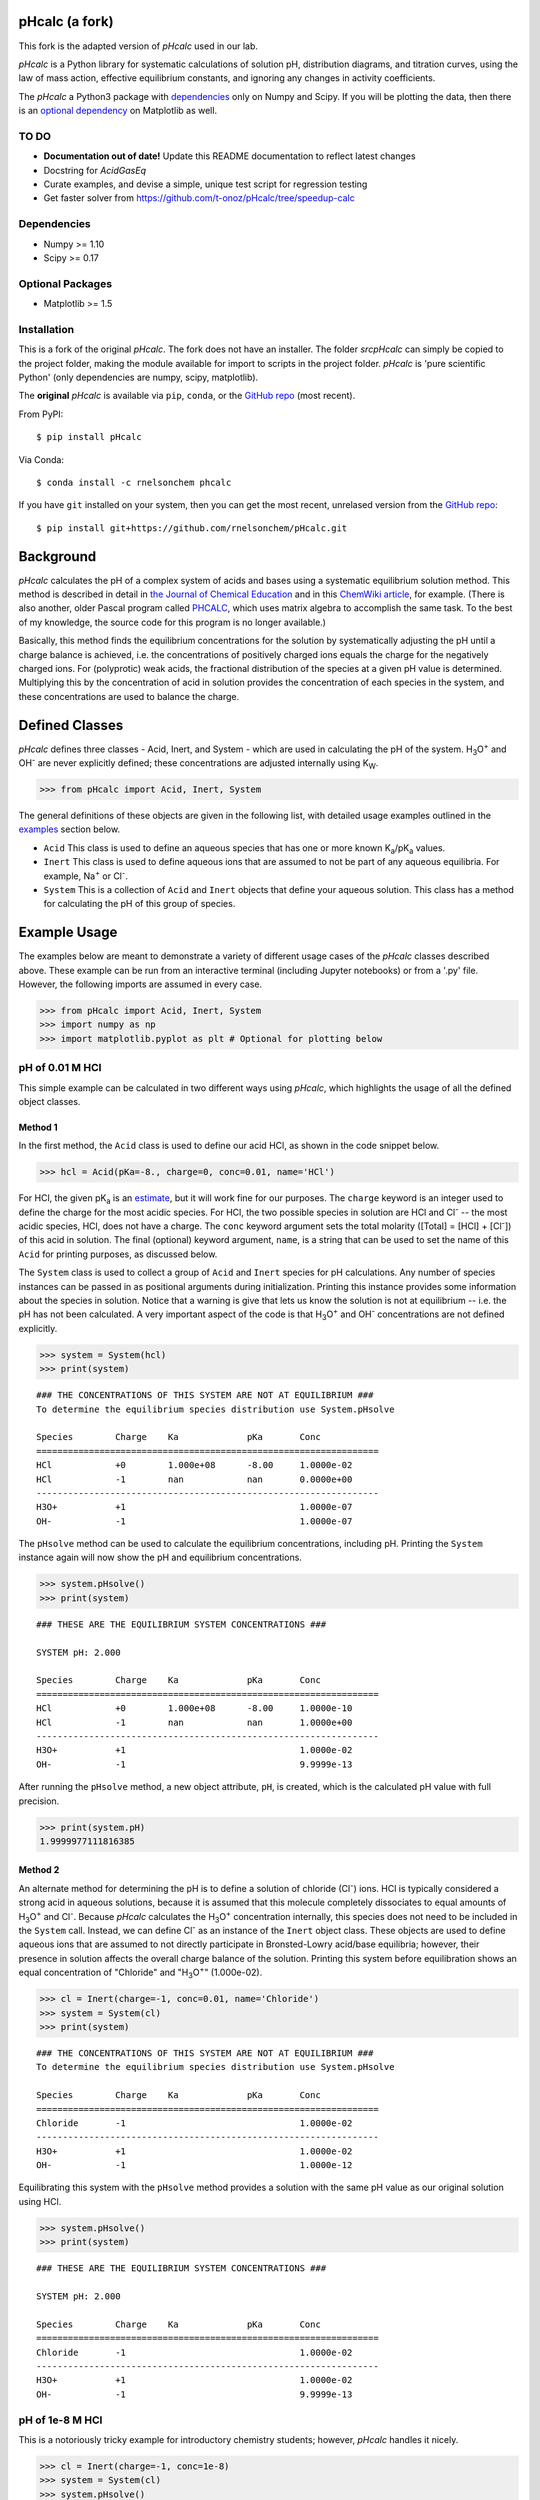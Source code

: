 pHcalc (a fork)
###############

This fork is the adapted version of *pHcalc* used in our lab.

*pHcalc* is a Python library for systematic calculations of solution pH,
distribution diagrams, and titration curves, using the law of mass action,
effective equilibrium constants, and ignoring any changes in activity coefficients.

The *pHcalc* a Python3 package with dependencies_ only on Numpy and
Scipy. If you will be plotting the data, then there is an `optional
dependency`_ on Matplotlib as well.  


TO DO
-----

* **Documentation out of date!** Update this README documentation to reflect latest changes

* Docstring for `AcidGasEq`

* Curate examples, and devise a simple, unique test script for regression testing

* Get faster solver from https://github.com/t-onoz/pHcalc/tree/speedup-calc


.. _dependencies:

Dependencies
------------

* Numpy >= 1.10

* Scipy >= 0.17

.. _optional dependency:

Optional Packages
-----------------

* Matplotlib >= 1.5

Installation
------------

This is a fork of the original *pHcalc*. The fork does not have an installer.
The folder `src\pHcalc` can simply be copied to the project folder, making the
module available for import to scripts in the project folder. *pHcalc* is 
'pure scientific Python' (only dependencies are numpy, scipy, matplotlib).

The **original** *pHcalc* is available via ``pip``, ``conda``, or the `GitHub repo`_ (most
recent).

From PyPI::

    $ pip install pHcalc

Via Conda::

    $ conda install -c rnelsonchem phcalc

If you have ``git`` installed on your system, then you can get the most
recent, unrelased version from the `GitHub repo`_::

    $ pip install git+https://github.com/rnelsonchem/pHcalc.git



Background
##########

*pHcalc* calculates the pH of a complex system of acids and bases using a
systematic equilibrium solution method. This method is described in detail in
`the Journal of Chemical Education`_ and in this `ChemWiki article`_, for
example. (There is also another, older Pascal program called PHCALC_, which
uses matrix algebra to accomplish the same task. To the best of my knowledge,
the source code for this program is no longer available.)

Basically, this method finds the equilibrium concentrations for the solution
by systematically adjusting the pH until a charge balance is achieved, i.e.
the concentrations of positively charged ions equals the charge for the
negatively charged ions.  For (polyprotic) weak acids, the fractional
distribution of the species at a given pH value is determined. Multiplying
this by the concentration of acid in solution provides the concentration of
each species in the system, and these concentrations are used to balance the
charge.

Defined Classes
###############

*pHcalc* defines three classes - Acid, Inert, and System - which are used in
calculating the pH of the system. |H3O| and |OH-| are never explicitly
defined; these concentrations are adjusted internally using K\ :sub:`W`\ .

.. code:: python

    >>> from pHcalc import Acid, Inert, System

The general definitions of these objects are given in the following list, with
detailed usage examples outlined in the examples_ section below. 

- ``Acid`` This class is used to define an aqueous species that has one or
  more known |Ka|/|pKa| values.

- ``Inert`` This class is used to define aqueous ions that are assumed to not
  be part of any aqueous equilibria. For example, |Na+| or |Cl-|.

- ``System`` This is a collection of ``Acid`` and ``Inert`` objects that
  define your aqueous solution. This class has a method for calculating the pH
  of this group of species.

.. _examples:

Example Usage
#############

The examples below are meant to demonstrate a variety of different usage cases
of the *pHcalc* classes described above. These example can be run from an
interactive terminal (including Jupyter notebooks) or from a '.py' file.
However, the following imports are assumed in every case.

.. code:: python

    >>> from pHcalc import Acid, Inert, System
    >>> import numpy as np
    >>> import matplotlib.pyplot as plt # Optional for plotting below

pH of 0.01 M HCl
----------------

This simple example can be calculated in two different ways using *pHcalc*,
which highlights the usage of all the defined object classes. 

Method 1
________

In the first method, the ``Acid`` class is used to define our acid HCl, as
shown in the code snippet below.

.. code:: python

    >>> hcl = Acid(pKa=-8., charge=0, conc=0.01, name='HCl')

For HCl, the given |pKa| is an estimate_, but it will work fine for our
purposes. The ``charge`` keyword is an integer used to define the charge for
the most acidic species. For HCl, the two possible species in solution are HCl
and |Cl-| -- the most acidic species, HCl, does not have a charge. The
``conc`` keyword argument sets the total molarity ([Total] = [HCl] + [|Cl-|])
of this acid in solution. The final (optional) keyword argument, ``name``, is
a string that can be used to set the name of this ``Acid`` for printing
purposes, as discussed below.

The ``System`` class is used to collect a group of ``Acid`` and ``Inert``
species for pH calculations. Any number of species instances can be passed in
as positional arguments during initialization. Printing this instance provides
some information about the species in solution. Notice that a warning is give
that lets us know the solution is not at equilibrium -- i.e. the pH has not
been calculated. A very important aspect of the code is that |H3O| and |OH-|
concentrations are not defined explicitly. 

.. code:: python

   >>> system = System(hcl)
   >>> print(system)


::

   ### THE CONCENTRATIONS OF THIS SYSTEM ARE NOT AT EQUILIBRIUM ###
   To determine the equilibrium species distribution use System.pHsolve
   
   Species        Charge    Ka             pKa       Conc
   =================================================================
   HCl            +0        1.000e+08      -8.00     1.0000e-02
   HCl            -1        nan            nan       0.0000e+00
   -----------------------------------------------------------------
   H3O+           +1                                 1.0000e-07
   OH-            -1                                 1.0000e-07

The ``pHsolve`` method can be used to calculate the equilibrium
concentrations, including pH. Printing the ``System`` instance again will now
show the pH and equilibrium concentrations. 

.. code:: python

   >>> system.pHsolve()
   >>> print(system)

::

    ### THESE ARE THE EQUILIBRIUM SYSTEM CONCENTRATIONS ###

    SYSTEM pH: 2.000

    Species        Charge    Ka             pKa       Conc
    =================================================================
    HCl            +0        1.000e+08      -8.00     1.0000e-10
    HCl            -1        nan            nan       1.0000e+00
    -----------------------------------------------------------------
    H3O+           +1                                 1.0000e-02
    OH-            -1                                 9.9999e-13


After running the ``pHsolve`` method, a new object attribute, ``pH``, is
created, which is the calculated pH value with full precision. 

.. code:: python

   >>> print(system.pH)
   1.9999977111816385

Method 2
________

An alternate method for determining the pH is to define a solution of chloride
(|Cl-|) ions. HCl is typically considered a strong acid in aqueous solutions,
because it is assumed that this molecule completely dissociates to equal
amounts of |H3O| and |Cl-|. Because *pHcalc* calculates the |H3O|
concentration internally, this species does not need to be included in the
``System`` call. Instead, we can define |Cl-| as an instance of the ``Inert``
object class. These objects are used to define aqueous ions that are assumed
to not directly participate in Bronsted-Lowry acid/base equilibria; however,
their presence in solution affects the overall charge balance of the solution.
Printing this system before equilibration shows an equal concentration of
"Chloride" and "|H3O|" (1.000e-02).

.. code:: python

    >>> cl = Inert(charge=-1, conc=0.01, name='Chloride')
    >>> system = System(cl)
    >>> print(system)

::

    ### THE CONCENTRATIONS OF THIS SYSTEM ARE NOT AT EQUILIBRIUM ###
    To determine the equilibrium species distribution use System.pHsolve

    Species        Charge    Ka             pKa       Conc
    =================================================================
    Chloride       -1                                 1.0000e-02
    -----------------------------------------------------------------
    H3O+           +1                                 1.0000e-02
    OH-            -1                                 1.0000e-12 

Equilibrating this system with the ``pHsolve`` method provides a solution with
the same pH value as our original solution using HCl.

.. code:: python

   >>> system.pHsolve()
   >>> print(system)

::

    ### THESE ARE THE EQUILIBRIUM SYSTEM CONCENTRATIONS ###

    SYSTEM pH: 2.000

    Species        Charge    Ka             pKa       Conc
    =================================================================
    Chloride       -1                                 1.0000e-02
    -----------------------------------------------------------------
    H3O+           +1                                 1.0000e-02
    OH-            -1                                 9.9999e-13


pH of 1e-8 M HCl
----------------

This is a notoriously tricky example for introductory chemistry students;
however, *pHcalc* handles it nicely.

.. code:: python

    >>> cl = Inert(charge=-1, conc=1e-8)
    >>> system = System(cl)
    >>> system.pHsolve()
    >>> print(system) # pH is 6.978 NOT 8!

::

    ### THESE ARE THE EQUILIBRIUM SYSTEM CONCENTRATIONS ###

    SYSTEM pH: 6.978

    Species        Charge    Ka             pKa       Conc
    =================================================================
    Chloride       -1                                 1.0000e-08
    -----------------------------------------------------------------
    H3O+           +1                                 1.0512e-07
    OH-            -1                                 9.5125e-08

pH of 0.01 M NaOH
-----------------

This example is very similar to our second HCl example, except that our Inert
species must have a positive charge. In the same manner as our HCl examples
above, the charge balance is achieved internally by the system using an
equivalent amount of |OH-|.

.. code:: python

    >>> na = Inert(charge=1, conc=0.01)
    >>> system = System(na)
    >>> system.pHsolve()
    >>> print(system.pH) # Should print 12.00000

pH of 0.01 M HF
---------------

Here we will use an Acid object instance to define the weak acid HF, which has
a |Ka| of 6.76e-4 and a |pKa| of 3.17. You can use either value when you
create the Acid instance. When defining an Acid species, you must always
define a ``charge`` keyword argument, which is the charge of the *fully
protonated species*.

.. code:: python

    >>> hf = Acid(Ka=6.76e-4, charge=0, conc=0.01)
    >>> # hf = Acid(pKa=3.17, charge=0, conc=0.01) will also work
    >>> system = System(hf)
    >>> system.pHsolve()
    >>> print(system.pH) # Should print 2.6413261

pH of 0.01 M NaF
----------------

This system consist of a 1:1 mixture of an HF Acid instance and a |Na+|
Inert instance. The System object can be instantiated with an arbitrary
number of Acids and Inert objects. Again, there is an implied equivalent of
|OH-| necessary to balance the charge of the system.

.. code:: python

    >>> hf = Acid(Ka=6.76e-4, charge=0, conc=0.01)
    >>> na = Inert(charge=1, conc=0.01)
    >>> system = System(hf, na)
    >>> system.pHsolve()
    >>> print(system.pH) # Should print 7.5992233


pH of 0.01 M |H2CO3|
--------------------

The |Ka| and |pKa| attributes also accept lists of values for polyprotic
species.

.. code:: python

    >>> carbonic = Acid(pKa=[6.35, 10.33], charge=0, conc=0.01)
    >>> system = System(carbonic)
    >>> system.pHsolve()
    >>> print(system.pH) # Should print 4.176448

pH of 0.01 M Alanine Zwitterion Form
------------------------------------

Alanine has two pKa values, 2.35 and 9.69, and the fully protonated form is
positively charged. In order to define the neutral zwitterion, a ``System``
containing only the positively charged ``Acid`` object needs to be defined.
The charge balance in this case implies a single equivalent of |OH-|, as can
be seen by printing the ``System`` instance before calculating the pH.

.. code:: python 

    >>> ala = Acid(pKa=[2.35, 9.69], charge=1, conc=0.01)
    >>> system = System(ala)
    >>> print(system)

::

    ### THE CONCENTRATIONS OF THIS SYSTEM ARE NOT AT EQUILIBRIUM ###
    To determine the equilibrium species distribution use System.pHsolve

    Species        Charge    Ka             pKa       Conc
    =================================================================
    Acid1          +1        4.467e-03      2.35      1.0000e-02
    Acid1          +0        2.042e-10      9.69      0.0000e+00
    Acid1          -1        nan            nan       0.0000e+00
    -----------------------------------------------------------------
    H3O+           +1                                 1.0000e-12
    OH-            -1                                 1.0000e-02

.. code:: python

    >>> system.pHsolve()
    >>> print(system)

::

    ### THESE ARE THE EQUILIBRIUM SYSTEM CONCENTRATIONS ###

    SYSTEM pH: 6.099

    Species        Charge    Ka             pKa       Conc
    =================================================================
    Acid1          +1        4.467e-03      2.35      1.7810e-04
    Acid1          +0        2.042e-10      9.69      9.9957e-01
    Acid1          -1        nan            nan       2.5643e-04
    -----------------------------------------------------------------
    H3O+           +1                                 7.9587e-07
    OH-            -1                                 1.2565e-08

In practice, though, a solution of this species would be created by dissolving
the commercially available HCl salt of alanine (Ala*HCl) in water and adding
an equimolar amount of NaOH to free the base. This situation can be easily
accomplished by adding ``Inert`` instances for |Cl-| and |Na+|; the result of
this pH calculation is equivalent to before. (Note: the ionic strength of this
solution will be quite a bit different, though.)

.. code:: python

    >>> ala = Acid(pKa=[2.35, 9.69], charge=1, conc=0.01)
    >>> cl = Inert(charge=-1, conc=0.01, name='Chloride')
    >>> na = Inert(charge=1, conc=0.01, name='Sodium')
    >>> system = System(ala, cl, na)
    >>> system.pHsolve()
    >>> print(system)

::

    ### THESE ARE THE EQUILIBRIUM SYSTEM CONCENTRATIONS ###

    SYSTEM pH: 6.099

    Species        Charge    Ka             pKa       Conc
    =================================================================
    Acid1          +1        4.467e-03      2.35      1.7810e-04
    Acid1          +0        2.042e-10      9.69      9.9957e-01
    Acid1          -1        nan            nan       2.5643e-04
    -----------------------------------------------------------------
    Chloride       -1                                 1.0000e-02
    -----------------------------------------------------------------
    Sodium         +1                                 1.0000e-02
    -----------------------------------------------------------------
    H3O+           +1                                 7.9587e-07
    OH-            -1                                 1.2565e-08

pH of 0.01 M |NH4PO4|
---------------------

This is equivalent to a 1:3 mixture of |H3PO4| and |NH4|, both of which are
defined by Acid objects. Three equivalents of |OH-| are implied to balance the
charge of the system.

.. code:: python

    >>> phos = Acid(pKa=[2.148, 7.198, 12.319], charge=0, conc=0.01)
    >>> nh4 = Acid(pKa=9.25, charge=1, conc=0.01*3)
    >>> system = System(phos, nh4)
    >>> system.pHsolve()
    >>> print(system.pH) # Should print 8.95915298

Distribution Diagrams
---------------------

Acid objects also define a function called ``alpha``, which calculates the
fractional distribution of species at a given pH. This function can be used to
create distribution diagrams for weak acid species. ``alpha`` takes a single
argument, which is a single pH value or a Numpy array of values. For a single
pH value, the function returns a Numpy array of fractional distributions
ordered from most acid to least acidic species. 

.. code:: python

    >>> phos = Acid(pKa=[2.148, 7.198, 12.319], charge=0, conc=0.01)
    >>> phos.alpha(7.0)
    array([ 8.6055e-06, 6.1204e-01, 3.8795e-01, 1.8611e-06])
    >>> # This is H3PO4, H2PO4-, HPO4_2-, and PO4_3-

For a Numpy array of pH values, a 2D array of fractional distribution values
is returned, where each row is a series of distributions for each given pH.
The 2D returned array can be used to plot a distribution diagram. 

.. code:: python

    >>> phos = Acid(pKa=[2.148, 7.198, 12.319], charge=0, conc=0.01)
    >>> phs = np.linspace(0, 14, 1000)
    >>> fracs = phos.alpha(phs)
    >>> plt.plot(phs, fracs)
    >>> plt.legend(['H3PO4', 'H2PO4^1-', 'HPO4^2-', 'PO4^3-'])
    >>> plt.show()

.. image:: ./_static/dist_diagram.png

Titration Curves
----------------

Using a simple loop, we can also construct arbitrary titration curves as well.
In this example, we will titrate |H3PO4| with NaOH. The ``guess_est`` keyword
argument for the ``System.pHsolve`` method forces the calculation of a best
guess for starting the pH optimization algorithm. This may speed up the
evaluation of the pH and can also be used if the minimizer throws an error
during the pH calculation. 

.. code:: python

    >>> na_moles = np.linspace(1e-8, 5.e-3, 500)
    >>> sol_volume = 1. # Liter
    >>> phos = Acid(pKa=[2.148, 7.198, 12.375], charge=0, conc=1.e-3)
    >>> phs = []
    >>> for mol in na_moles:
    >>>     na = Inert(charge=1, conc=mol/sol_volume)
    >>>     system = System(phos, na)
    >>>     system.pHsolve(guess_est=True)
    >>>     phs.append(system.pH)
    >>> plt.plot(na_moles, phs)
    >>> plt.show()

.. image:: ./_static/titration_crv.png


.. Substitutions


.. |Na+| replace:: Na\ :sup:`+`
.. |Cl-| replace:: Cl\ :sup:`-`
.. |H3O| replace:: H\ :sub:`3`\ O\ :sup:`+`
.. |OH-| replace:: OH\ :sup:`-`
.. |H2CO3| replace:: H\ :sub:`2`\ CO\ :sub:`3`
.. |NaHCO3| replace:: NaHCO\ :sub:`3`
.. |Ka| replace:: K\ :sub:`a`
.. |pKa| replace:: pK\ :sub:`a`
.. |NH4PO4| replace:: (NH\ :sub:`4`\ )\ :sub:`3`\ PO\ :sub:`4`
.. |H3PO4| replace:: H\ :sub:`3`\ PO\ :sub:`4`
.. |NH4| replace:: NH\ :sub:`4`\ :sup:`+`

.. External Hyperlinks

.. _GitHub repo: https://github.com/rnelsonchem/pHcalc
.. _PyPI: https://pypi.python.org/pypi/pHcalc
.. _the Journal of Chemical Education:
      http://pubs.acs.org/doi/abs/10.1021/ed100784v
.. _ChemWiki article: 
    http://chemwiki.ucdavis.edu/Core/Analytical_Chemistry/Analytical_Chemistry_2.0/06_Equilibrium_Chemistry/6G%3A_Solving_Equilibrium_Problems#6G.3_A_Systematic_Approach_to_Solving_Equilibrium_Problems
.. _PHCALC: http://pubs.acs.org/doi/pdf/10.1021/ed071p119
.. _estimate: https://organicchemistrydata.org/hansreich/resources/pka/pka_data/evans_pKa_table.pdf

